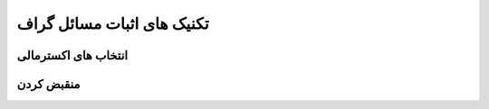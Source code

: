 تکنیک های اثبات مسائل گراف
============================

انتخاب های اکسترمالی
----------------------

منقبض کردن
------------

